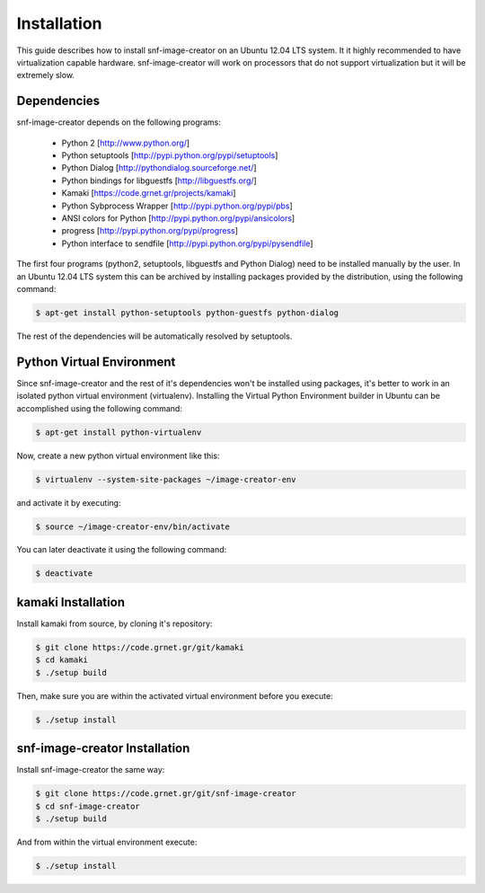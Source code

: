 Installation
^^^^^^^^^^^^

This guide describes how to install snf-image-creator on an Ubuntu 12.04 LTS
system. It it highly recommended to have virtualization capable hardware.
snf-image-creator will work on processors that do not support virtualization
but it will be extremely slow.

Dependencies
============

snf-image-creator depends on the following programs:

 * Python 2 [http://www.python.org/]
 * Python setuptools [http://pypi.python.org/pypi/setuptools]
 * Python Dialog [http://pythondialog.sourceforge.net/]
 * Python bindings for libguestfs [http://libguestfs.org/]
 * Kamaki [https://code.grnet.gr/projects/kamaki]
 * Python Sybprocess Wrapper [http://pypi.python.org/pypi/pbs]
 * ANSI colors for Python [http://pypi.python.org/pypi/ansicolors]
 * progress [http://pypi.python.org/pypi/progress]
 * Python interface to sendfile [http://pypi.python.org/pypi/pysendfile]

The first four programs (python2, setuptools, libguestfs and Python Dialog)
need to be installed manually by the user. In an Ubuntu 12.04 LTS system this
can be archived by installing packages provided by the distribution, using the
following command:

.. code-block:: console

   $ apt-get install python-setuptools python-guestfs python-dialog

The rest of the dependencies will be automatically resolved by setuptools.

Python Virtual Environment
==========================

Since snf-image-creator and the rest of it's dependencies won't be installed
using packages, it's better to work in an isolated python virtual environment
(virtualenv). Installing the Virtual Python Environment builder in Ubuntu can
be accomplished using the following command:

.. code-block:: console

   $ apt-get install python-virtualenv

Now, create a new python virtual environment like this:

.. code-block:: console

   $ virtualenv --system-site-packages ~/image-creator-env

and activate it by executing:

.. code-block:: console

   $ source ~/image-creator-env/bin/activate

You can later deactivate it using the following command:

.. code-block:: console

   $ deactivate


kamaki Installation
===================

Install kamaki from source, by cloning it's repository:

.. code-block:: console

   $ git clone https://code.grnet.gr/git/kamaki
   $ cd kamaki
   $ ./setup build

Then, make sure you are within the activated virtual environment before you
execute:

.. code-block:: console

   $ ./setup install

snf-image-creator Installation
==============================

Install snf-image-creator the same way:

.. code-block:: console

   $ git clone https://code.grnet.gr/git/snf-image-creator
   $ cd snf-image-creator
   $ ./setup build

And from within the virtual environment execute:

.. code-block:: console

   $ ./setup install

